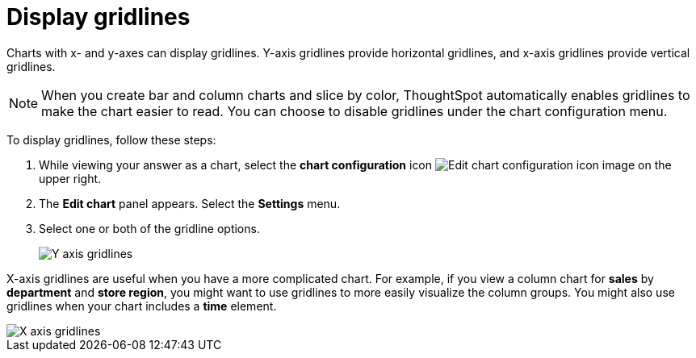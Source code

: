 = Display gridlines
:last_updated: 7/29/2020
:experimental:
:page-aliases: /end-user/search/gridlines.adoc
:linkattrs:
:page-partial:

Charts with x- and y-axes can display gridlines.
Y-axis gridlines provide horizontal gridlines, and x-axis gridlines provide vertical gridlines.

NOTE: When you create bar and column charts and slice by color, ThoughtSpot automatically enables gridlines to make the chart easier to read. You can choose to disable gridlines under the chart configuration menu.

To display gridlines, follow these steps:

. While viewing your answer as a chart, select the *chart configuration* icon image:icon-gear-10px.png[Edit chart configuration icon image] on the upper right.
. The *Edit chart* panel appears.
Select the *Settings* menu.
. Select one or both of the gridline options.
+
image::chart-config-gridlines-y-axis.png[Y axis gridlines]

X-axis gridlines are useful when you have a more complicated chart.
For example, if you view a column chart for *sales* by *department* and *store region*, you might want to use gridlines to more easily visualize the column groups.
You might also use gridlines when your chart includes a *time* element.

image::chart-config-gridlines-x-axis.png[X axis gridlines]
